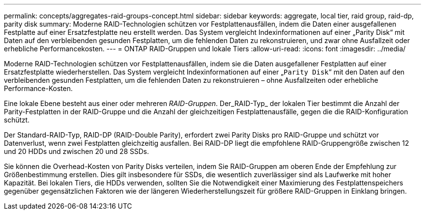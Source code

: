 ---
permalink: concepts/aggregates-raid-groups-concept.html 
sidebar: sidebar 
keywords: aggregate, local tier, raid group, raid-dp, parity disk 
summary: Moderne RAID-Technologien schützen vor Festplattenausfällen, indem die Daten einer ausgefallenen Festplatte auf einer Ersatzfestplatte neu erstellt werden. Das System vergleicht Indexinformationen auf einer „Parity Disk“ mit Daten auf den verbleibenden gesunden Festplatten, um die fehlenden Daten zu rekonstruieren, und zwar ohne Ausfallzeit oder erhebliche Performancekosten. 
---
= ONTAP RAID-Gruppen und lokale Tiers
:allow-uri-read: 
:icons: font
:imagesdir: ../media/


[role="lead"]
Moderne RAID-Technologien schützen vor Festplattenausfällen, indem sie die Daten ausgefallener Festplatten auf einer Ersatzfestplatte wiederherstellen. Das System vergleicht Indexinformationen auf einer „`Parity Disk`“ mit den Daten auf den verbleibenden gesunden Festplatten, um die fehlenden Daten zu rekonstruieren – ohne Ausfallzeiten oder erhebliche Performance-Kosten.

Eine lokale Ebene besteht aus einer oder mehreren _RAID-Gruppen_. Der_RAID-Typ_ der lokalen Tier bestimmt die Anzahl der Parity-Festplatten in der RAID-Gruppe und die Anzahl der gleichzeitigen Festplattenausfälle, gegen die die RAID-Konfiguration schützt.

Der Standard-RAID-Typ, RAID-DP (RAID-Double Parity), erfordert zwei Parity Disks pro RAID-Gruppe und schützt vor Datenverlust, wenn zwei Festplatten gleichzeitig ausfallen. Bei RAID-DP liegt die empfohlene RAID-Gruppengröße zwischen 12 und 20 HDDs und zwischen 20 und 28 SSDs.

Sie können die Overhead-Kosten von Parity Disks verteilen, indem Sie RAID-Gruppen am oberen Ende der Empfehlung zur Größenbestimmung erstellen. Dies gilt insbesondere für SSDs, die wesentlich zuverlässiger sind als Laufwerke mit hoher Kapazität. Bei lokalen Tiers, die HDDs verwenden, sollten Sie die Notwendigkeit einer Maximierung des Festplattenspeichers gegenüber gegensätzlichen Faktoren wie der längeren Wiederherstellungszeit für größere RAID-Gruppen in Einklang bringen.
